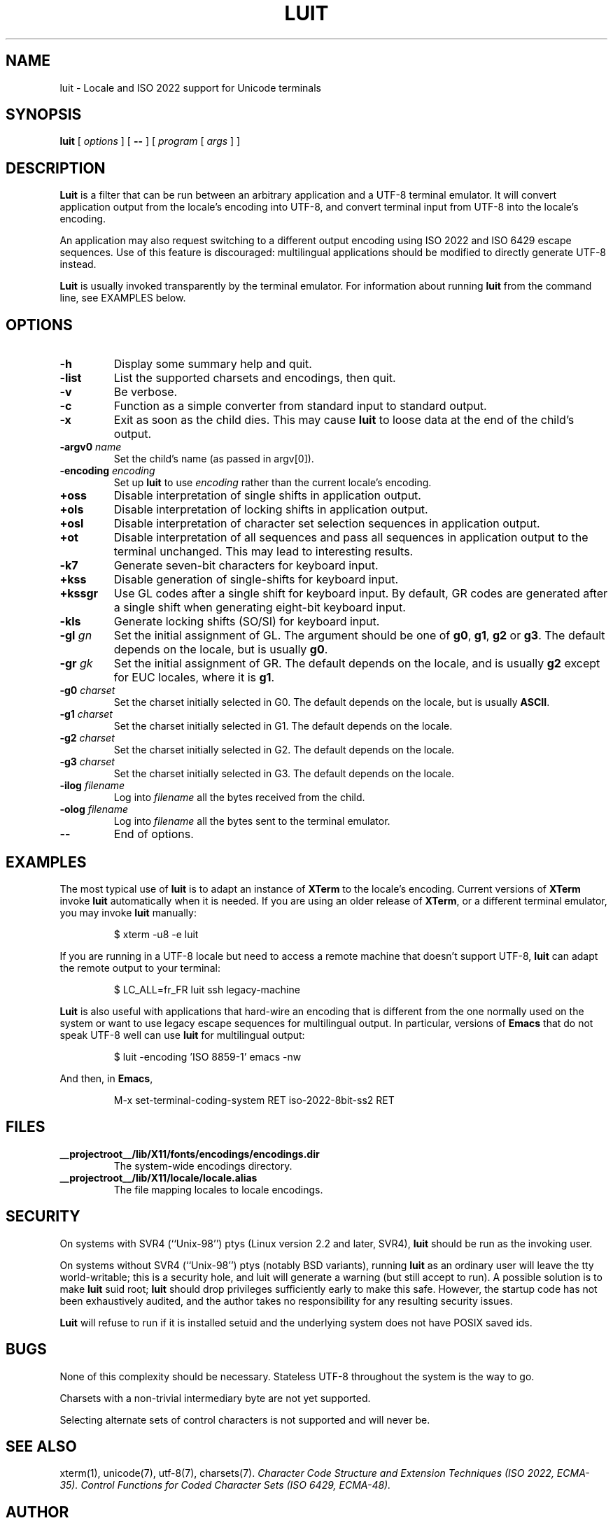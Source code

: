 .\" $XFree86: xc/programs/luit/luit.man,v 1.7 2003/02/24 01:10:25 dawes Exp $
.TH LUIT 1 __vendorversion__
.SH NAME
luit \- Locale and ISO\ 2022 support for Unicode terminals
.SH SYNOPSIS
.B luit
[
.I options
] [
.B \-\-
] [
.I program 
[
.I args
] ]
.SH DESCRIPTION
.B Luit
is a filter that can be run between an arbitrary application and a
UTF-8 terminal emulator.  It will convert application output from the
locale's encoding into UTF-8, and convert terminal input from UTF-8
into the locale's encoding.

An application may also request switching to a different output
encoding using ISO\ 2022 and ISO\ 6429 escape sequences.  Use of this
feature is discouraged: multilingual applications should be modified
to directly generate UTF-8 instead.

.B Luit
is usually invoked transparently by the terminal emulator.  For
information about running
.B luit
from the command line, see EXAMPLES below.
.SH OPTIONS
.TP
.B \-h
Display some summary help and quit.
.TP
.B \-list
List the supported charsets and encodings, then quit.
.TP
.B \-v
Be verbose.
.TP
.B \-c
Function as a simple converter from standard input to standard output.
.TP
.B \-x
Exit as soon as the child dies.  This may cause
.B luit
to loose data at the end of the child's output.
.TP
.BI \-argv0 " name"
Set the child's name (as passed in argv[0]).
.TP
.BI \-encoding " encoding"
Set up
.B luit
to use
.I encoding
rather than the current locale's encoding.
.TP
.B +oss
Disable interpretation of single shifts in application output.
.TP
.B +ols
Disable interpretation of locking shifts in application output.
.TP
.B +osl
Disable interpretation of character set selection sequences in
application output.
.TP
.B +ot
Disable interpretation of all sequences and pass all sequences in
application output to the terminal unchanged.  This may lead to
interesting results.
.TP
.B \-k7
Generate seven-bit characters for keyboard input.
.TP
.B +kss
Disable generation of single-shifts for keyboard input.
.TP
.B +kssgr
Use GL codes after a single shift for keyboard input.  By default, GR
codes are generated after a single shift when generating eight-bit
keyboard input.
.TP
.B \-kls
Generate locking shifts (SO/SI) for keyboard input.
.TP
.BI \-gl " gn"
Set the initial assignment of GL.  The argument should be one of
.BR g0 ,
.BR g1 ,
.B g2
or
.BR g3 .
The default depends on the locale, but is usually
.BR g0 .
.TP
.BI \-gr " gk"
Set the initial assignment of GR.  The default depends on the locale,
and is usually 
.B g2
except for EUC locales, where it is
.BR g1 .
.TP
.BI \-g0 " charset"
Set the charset initially selected in G0.  The default depends on
the locale, but is usually
.BR ASCII .
.TP
.BI \-g1 " charset"
Set the charset initially selected in G1.  The default depends on the
locale.
.TP
.BI \-g2 " charset"
Set the charset initially selected in G2.  The default depends on the
locale.
.TP
.BI \-g3 " charset"
Set the charset initially selected in G3.  The default depends on the
locale.
.TP
.BI \-ilog " filename"
Log into
.I filename
all the bytes received from the child.
.TP
.BI \-olog " filename"
Log into
.I filename
all the bytes sent to the terminal emulator.
.TP
.B \-\-
End of options.
.SH EXAMPLES
The most typical use of
.B luit
is to adapt an instance of
.B XTerm
to the locale's encoding.  Current versions of 
.B XTerm
invoke
.B luit
automatically when it is needed.  If you are using an older release of
.BR XTerm ,
or a different terminal emulator, you may invoke
.B luit
manually:
.IP
$ xterm \-u8 \-e luit
.PP
If you are running in a UTF-8 locale but need to access a remote
machine that doesn't support UTF-8,
.B luit
can adapt the remote output to your terminal:
.IP
$ LC_ALL=fr_FR luit ssh legacy-machine
.PP
.B Luit
is also useful with applications that hard-wire an encoding that is
different from the one normally used on the system or want to use
legacy escape sequences for multilingual output.  In particular,
versions of
.B Emacs
that do not speak UTF-8 well can use
.B luit
for multilingual output:
.IP
$ luit -encoding 'ISO 8859-1' emacs -nw
.PP
And then, in
.BR Emacs ,
.IP
M-x set-terminal-coding-system RET iso-2022-8bit-ss2 RET
.PP
.SH FILES
.TP
.B __projectroot__/lib/X11/fonts/encodings/encodings.dir
The system-wide encodings directory.
.TP
.B __projectroot__/lib/X11/locale/locale.alias
The file mapping locales to locale encodings.
.SH SECURITY
On systems with SVR4 (``Unix-98'') ptys (Linux version 2.2 and later,
SVR4),
.B luit
should be run as the invoking user.

On systems without SVR4 (``Unix-98'') ptys (notably BSD variants),
running
.B luit
as an ordinary user will leave the tty world-writable; this is a
security hole, and luit will generate a warning (but still accept to
run).  A possible solution is to make
.B luit
suid root;
.B luit
should drop privileges sufficiently early to make this safe.  However,
the startup code has not been exhaustively audited, and the author
takes no responsibility for any resulting security issues.

.B Luit
will refuse to run if it is installed setuid and the underlying system
does not have POSIX saved ids.
.SH BUGS
None of this complexity should be necessary.  Stateless UTF-8
throughout the system is the way to go.

Charsets with a non-trivial intermediary byte are not yet supported.

Selecting alternate sets of control characters is not supported and
will never be.
.SH SEE ALSO
xterm(1), unicode(7), utf-8(7), charsets(7).
.I Character Code Structure and Extension Techniques (ISO\ 2022, ECMA-35).
.I Control Functions for Coded Character Sets (ISO\ 6429, ECMA-48).
.SH AUTHOR
Luit was written by Juliusz Chroboczek <jch@xfree86.org> for the
XFree86 project.
